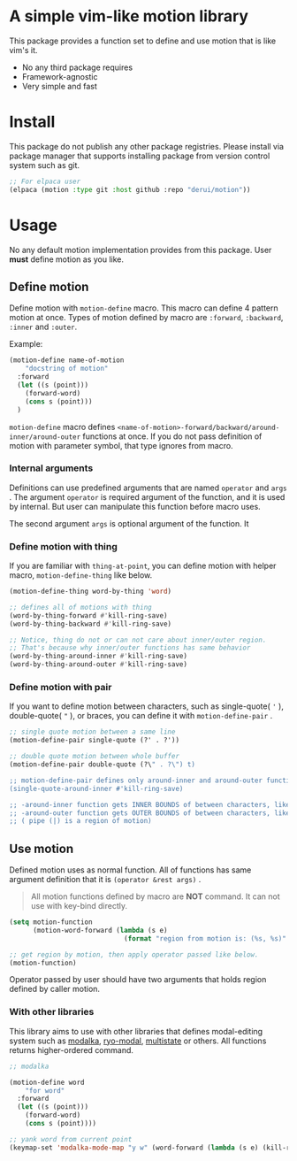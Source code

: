 * A simple vim-like motion library
This package provides a function set to define and use motion that is like vim's it.

- No any third package requires
- Framework-agnostic
- Very simple and fast


* Install
This package do not publish any other package registries. Please install via package manager that supports installing package from version control system such as git.

#+begin_src emacs-lisp
  ;; For elpaca user
  (elpaca (motion :type git :host github :repo "derui/motion"))
#+end_src

* Usage
No any default motion implementation provides from this package. User *must* define motion as you like.

** Define motion
Define motion with ~motion-define~ macro. This macro can define 4 pattern motion at once. Types of motion defined by macro are ~:forward~, ~:backward~, ~:inner~ and ~:outer~.

Example:

#+begin_src emacs-lisp
  (motion-define name-of-motion
      "docstring of motion"
    :forward
    (let ((s (point)))
      (forward-word)
      (cons s (point)))
    )
#+end_src

~motion-define~ macro defines ~<name-of-motion>-forward/backward/around-inner/around-outer~ functions at once. If you do not pass definition of motion with parameter symbol, that type ignores from macro.

*** Internal arguments
Definitions can use predefined arguments that are named ~operator~ and ~args~ . The argument ~operator~ is required argument of the function, and it is used by internal. But user can manipulate this function before macro uses.

The second argument ~args~ is optional argument of the function. It

*** Define motion with thing
If you are familiar with ~thing-at-point~, you can define motion with helper macro, ~motion-define-thing~ like below.

#+begin_src emacs-lisp
  (motion-define-thing word-by-thing 'word)

  ;; defines all of motions with thing
  (word-by-thing-forward #'kill-ring-save)
  (word-by-thing-backward #'kill-ring-save)

  ;; Notice, thing do not or can not care about inner/outer region.
  ;; That's because why inner/outer functions has same behavior
  (word-by-thing-around-inner #'kill-ring-save)
  (word-by-thing-around-outer #'kill-ring-save)
#+end_src

*** Define motion with pair
If you want to define motion between characters, such as single-quote( ~'~ ), double-quote( ~"~ ), or braces, you can define it with ~motion-define-pair~ .

#+begin_src emacs-lisp
  ;; single quote motion between a same line
  (motion-define-pair single-quote (?' . ?'))

  ;; double quote motion between whole buffer
  (motion-define-pair double-quote (?\" . ?\") t)

  ;; motion-define-pair defines only around-inner and around-outer functions.
  (single-quote-around-inner #'kill-ring-save)

  ;; -around-inner function gets INNER BOUNDS of between characters, like '|text|'
  ;; -around-outer function gets OUTER BOUNDS of between characters, like |'text'|
  ;; ( pipe (|) is a region of motion)
#+end_src

** Use motion
Defined motion uses as normal function. All of functions has same argument definition that it is ~(operator &rest args)~ .

#+begin_quote
All motion functions defined by macro are *NOT* command. It can not use with key-bind directly. 
#+end_quote

#+begin_src emacs-lisp
  (setq motion-function
        (motion-word-forward (lambda (s e)
                               (format "region from motion is: (%s, %s)" s e))))

  ;; get region by motion, then apply operator passed like below.
  (motion-function)
#+end_src

Operator passed by user should have two arguments that holds region defined by caller motion.

*** With other libraries
This library aims to use with other libraries that defines modal-editing system such as [[https://github.com/mrkkrp/modalka][modalka]], [[https://github.com/Kungsgeten/ryo-modal][ryo-modal]], [[https://gitlab.com/matsievskiysv/multistate][multistate]] or others. All functions returns higher-ordered command.

#+begin_src emacs-lisp
  ;; modalka

  (motion-define word
      "for word"
    :forward
    (let ((s (point)))
      (forward-word)
      (cons s (point))))

  ;; yank word from current point
  (keymap-set 'modalka-mode-map "y w" (word-forward (lambda (s e) (kill-ring-save s e))))
#+end_src
